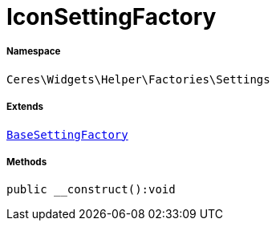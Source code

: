 :table-caption!:
:example-caption!:
:source-highlighter: prettify
:sectids!:
[[ceres__iconsettingfactory]]
= IconSettingFactory





===== Namespace

`Ceres\Widgets\Helper\Factories\Settings`

===== Extends
xref:Ceres/Widgets/Helper/Factories/Settings/BaseSettingFactory.adoc#[`BaseSettingFactory`]





===== Methods

[source%nowrap, php]
----

public __construct():void

----









